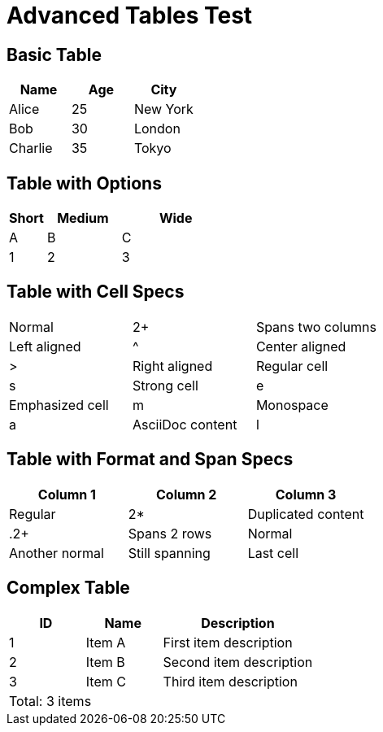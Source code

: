 = Advanced Tables Test

== Basic Table

|===
|Name |Age |City

|Alice |25 |New York
|Bob |30 |London  
|Charlie |35 |Tokyo
|===

== Table with Options

[cols="1,2,3", options="header"]
|===
|Short |Medium |Wide

|A |B |C
|1 |2 |3
|===

== Table with Cell Specs

|===
|Normal |2+|Spans two columns
|Left aligned |^|Center aligned |>|Right aligned

|Regular cell |s|Strong cell |e|Emphasized cell
|m|Monospace |a|AsciiDoc content |l|Literal content
|===

== Table with Format and Span Specs

|===
|Column 1 |Column 2 |Column 3

|Regular |2*|Duplicated content
|.2+|Spans 2 rows |Normal |Another normal
|Still spanning |Last cell

|3+^|Spans 3 columns, centered
|===

== Complex Table

[cols="1,1,2", options="header,footer"]
|===
|ID |Name |Description

|1 |Item A |First item description
|2 |Item B |Second item description  
|3 |Item C |Third item description

3+|Total: 3 items
|===